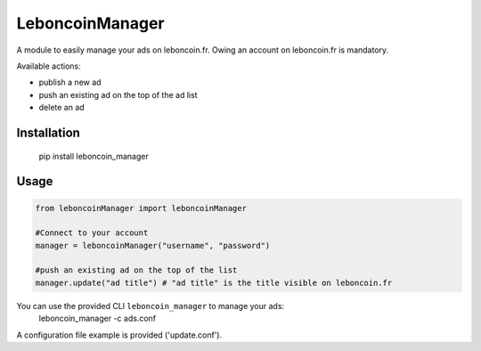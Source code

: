 LeboncoinManager
=======================

A module to easily manage your ads on leboncoin.fr.
Owing an account on leboncoin.fr is mandatory.

Available actions:

- publish a new ad
- push an existing ad on the top of the ad list
- delete an ad

Installation
------------

    pip install leboncoin_manager

Usage
-----

.. code:: python

    from leboncoinManager import leboncoinManager

    #Connect to your account
    manager = leboncoinManager("username", "password")

    #push an existing ad on the top of the list
    manager.update("ad title") # "ad title" is the title visible on leboncoin.fr


You can use the provided CLI ``leboncoin_manager`` to manage your ads:
    leboncoin_manager -c ads.conf

A configuration file example is provided ('update.conf').

